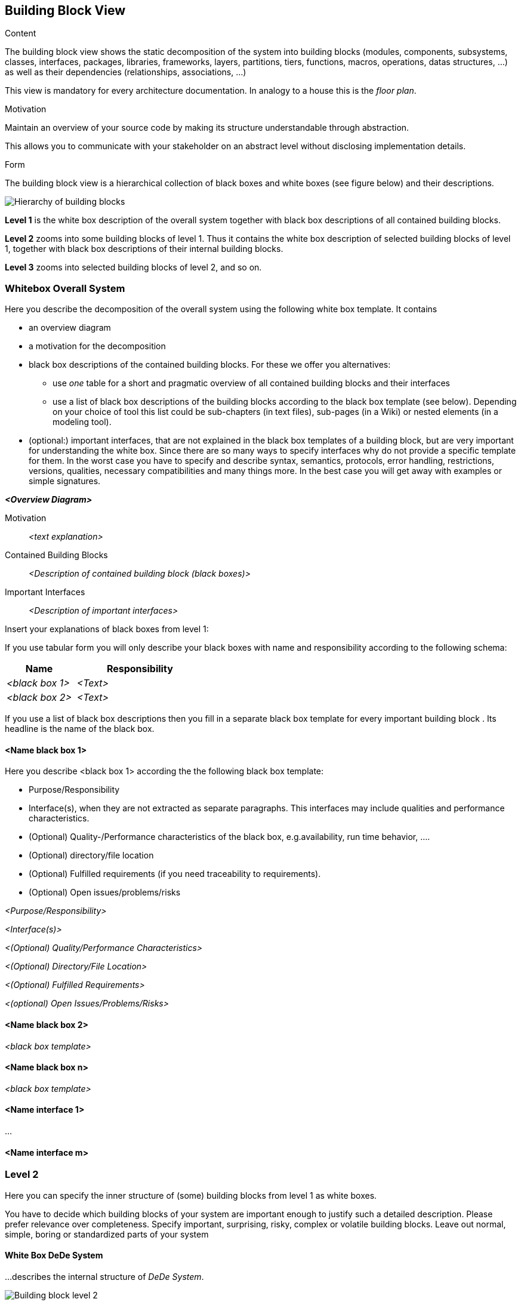 [[section-building-block-view]]


== Building Block View

[role="arc42help"]
****
.Content
The building block view shows the static decomposition of the system into building blocks (modules, components, subsystems, classes,
interfaces, packages, libraries, frameworks, layers, partitions, tiers, functions, macros, operations,
datas structures, ...) as well as their dependencies (relationships, associations, ...)

This view is mandatory for every architecture documentation.
In analogy to a house this is the _floor plan_.

.Motivation
Maintain an overview of your source code by making its structure understandable through
abstraction.

This allows you to communicate with your stakeholder on an abstract level without disclosing implementation details.

.Form
The building block view is a hierarchical collection of black boxes and white boxes
(see figure below) and their descriptions.

image:05_building_blocks-EN.png["Hierarchy of building blocks"]

*Level 1* is the white box description of the overall system together with black
box descriptions of all contained building blocks.

*Level 2* zooms into some building blocks of level 1.
Thus it contains the white box description of selected building blocks of level 1, together with black box descriptions of their internal building blocks.

*Level 3* zooms into selected building blocks of level 2, and so on.
****

=== Whitebox Overall System

[role="arc42help"]
****
Here you describe the decomposition of the overall system using the following white box template. It contains

 * an overview diagram
 * a motivation for the decomposition
 * black box descriptions of the contained building blocks. For these we offer you alternatives:

   ** use _one_ table for a short and pragmatic overview of all contained building blocks and their interfaces
   ** use a list of black box descriptions of the building blocks according to the black box template (see below).
   Depending on your choice of tool this list could be sub-chapters (in text files), sub-pages (in a Wiki) or nested elements (in a modeling tool).


 * (optional:) important interfaces, that are not explained in the black box templates of a building block, but are very important for understanding the white box.
Since there are so many ways to specify interfaces why do not provide a specific template for them.
 In the worst case you have to specify and describe syntax, semantics, protocols, error handling,
 restrictions, versions, qualities, necessary compatibilities and many things more.
In the best case you will get away with examples or simple signatures.

****

_**<Overview Diagram>**_

Motivation::

_<text explanation>_


Contained Building Blocks::
_<Description of contained building block (black boxes)>_

Important Interfaces::
_<Description of important interfaces>_

[role="arc42help"]
****
Insert your explanations of black boxes from level 1:

If you use tabular form you will only describe your black boxes with name and
responsibility according to the following schema:

[cols="1,2" options="header"]
|===
| **Name** | **Responsibility**
| _<black box 1>_ | _<Text>_
| _<black box 2>_ | _<Text>_
|===



If you use a list of black box descriptions then you fill in a separate black box template for every important building block .
Its headline is the name of the black box.
****


==== <Name black box 1>

[role="arc42help"]
****
Here you describe <black box 1>
according the the following black box template:

* Purpose/Responsibility
* Interface(s), when they are not extracted as separate paragraphs. This interfaces may include qualities and performance characteristics.
* (Optional) Quality-/Performance characteristics of the black box, e.g.availability, run time behavior, ....
* (Optional) directory/file location
* (Optional) Fulfilled requirements (if you need traceability to requirements).
* (Optional) Open issues/problems/risks

****

_<Purpose/Responsibility>_

_<Interface(s)>_

_<(Optional) Quality/Performance Characteristics>_

_<(Optional) Directory/File Location>_

_<(Optional) Fulfilled Requirements>_

_<(optional) Open Issues/Problems/Risks>_




==== <Name black box 2>

_<black box template>_

==== <Name black box n>

_<black box template>_


==== <Name interface 1>

...

==== <Name interface m>



=== Level 2

[role="arc42help"]
****
Here you can specify the inner structure of (some) building blocks from level 1 as white boxes.

You have to decide which building blocks of your system are important enough to justify such a detailed description.
Please prefer relevance over completeness. Specify important, surprising, risky, complex or volatile building blocks.
Leave out normal, simple, boring or standardized parts of your system
****

==== White Box DeDe System

[role="arc42help"]
****
...describes the internal structure of _DeDe System_.
****

image:buildingblock_level2.png["Building block level 2"]

[options="header"]
|===
| Building block         | Description
| Views     | Contains all the user interfaces of the online shop. The user interacts with them to see and select products, visualize past orders...
| Controller     | Responds to user events in the views by invoking corresponding actions in the model. It is an intermediary.
| Model     | Implements all the business logic needed. Accesses the database to retrieve products and clients and to register orders. 
  Besides, it obtains clients' addresses from their PODs.
|===





